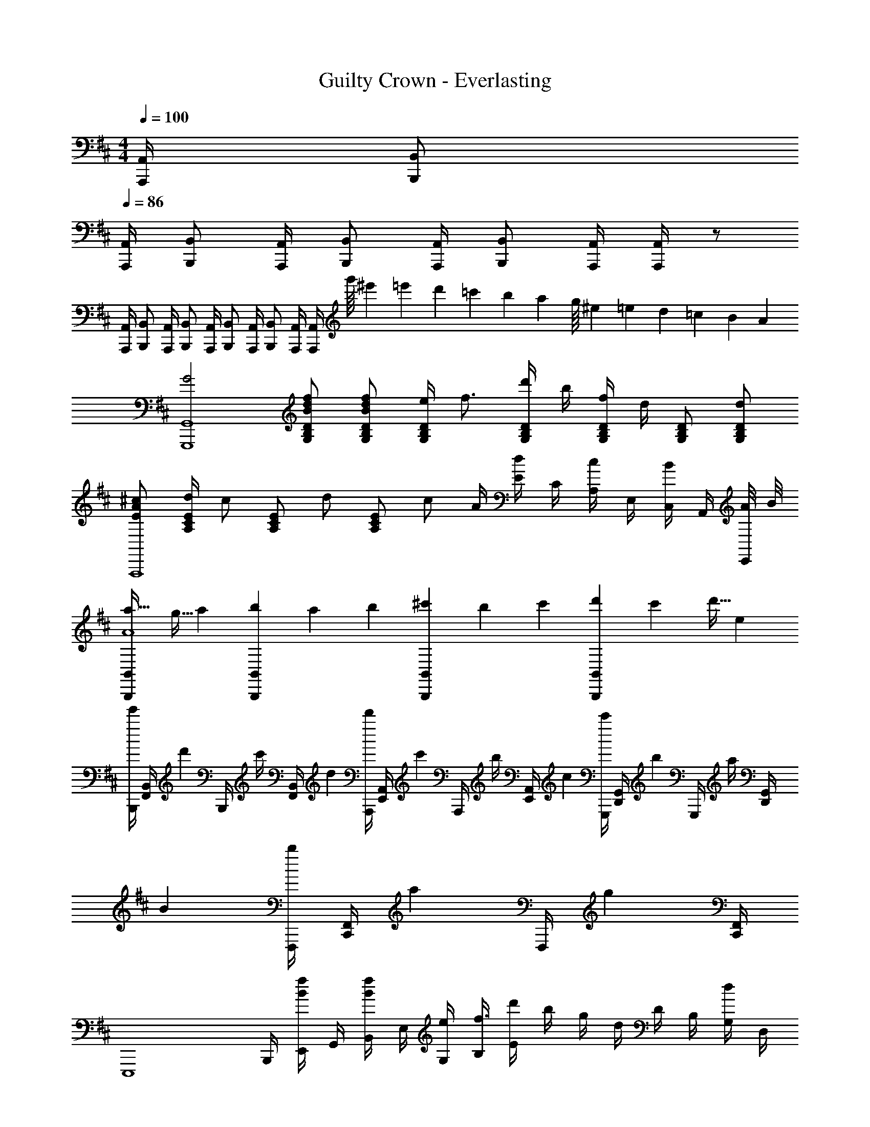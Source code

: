 X: 1
T: Guilty Crown - Everlasting
Z: ABC Generated by Starbound Composer
L: 1/4
M: 4/4
Q: 1/4=100
K: D
[A,,,/4A,,/4] [B,,,/B,,/] 
Q: 1/4=86
[A,,,/4A,,/4] [B,,,/B,,/] [A,,,/4A,,/4] [B,,,/B,,/] [A,,,/4A,,/4] [B,,,/B,,/] [A,,,/4A,,/4] [A,,,/4A,,/4] z/ 
[A,,,/4A,,/4] [B,,,/B,,/] [A,,,/4A,,/4] [B,,,/B,,/] [A,,,/4A,,/4] [B,,,/B,,/] [A,,,/4A,,/4] [B,,,/B,,/] [A,,,/4A,,/4] [A,,,/4A,,/4] [z/28g'/16] [z/28^e'9/140] [z/28=e'3/56] [z/28d'5/84] [z/28=c'2/35] [z/28b/14] [z/28a4/63] [z/28g/16] [z/28^e9/140] [z/28=e17/252] [z2/63d5/84] [z5/126=c11/180] [z/28B/14] [z/28A15/224] 
[z/G2G,,,4G,,4] [B/d/f/G,/B,/D/] [B/d/f/G,/B,/D/] [e/4G,/B,/D/] [z/4f3/4] [d'/4G,/B,/D/] b/4 [f/4G,/B,/D/] d/4 [G,/B,/D/] [d/G,/B,/D/] 
[E/A/^c/A,,,4] [d/4A,/C/E/] [z/4c/] [z/4A,/C/E/] [z/4d/] [z/4A,/C/E/] [z/4c/] A/4 [E/4d/] C/4 [A,/4c/] E,/4 [C,/4B/] A,,/4 [A/8E,,/4] B/8 
[a27/32B,,,B,,A4] [z7/96g5/32] a/12 [b5/6B,,,B,,] [z/15a/6] b/10 [^c'5/6B,,,B,,] [z/15b/6] c'/10 [d'7/9B,,,B,,] [z19/288c'2/9] [z7/96d'5/32] e/12 
[B,,,/4e'/3] [z/12F,,/4B,,/4] [z/6d'/3] [z/6B,,,/4] [z/12c'/4] [z/6F,,/4B,,/4] d/12 [A,,,/4d'/3] [z/12E,,/4A,,/4] [z/6c'/3] [z/6A,,,/4] [z/12b/4] [z/6E,,/4A,,/4] c/12 [G,,,/4c'/3] [z/12D,,/4G,,/4] [z/6b/3] [z/6G,,,/4] [z/12a/4] [z/6D,,/4G,,/4] B/12 [F,,,/4b/3] [z/12C,,/4F,,/4] [z/6a/3] [z/6F,,,/4] [z/12g/3] [C,,/4F,,/4] 
[z/4E,,,4] B,,,/4 [E,,/4B/f/] G,,/4 [B,,/4B/f/] E,/4 [e/4G,/4] [B,/4f3/] [d'/4E] b/4 g/4 d/4 D/4 B,/4 [G,/4d/] D,/4 
[z/4E/A/c/] C,/4 [F/4A/4d/4F,/] [z/4c/] [z/4C,F,A,] d/ [z/4c/] A,,/4 [F,,/4d/] [z/4C,,/] [z/4c/] [z/4A,,,/] [z/4d/] [z/4F,,,/] d/4 
B,,,/4 F,,/4 B,,/4 D,/4 [F,/4fbd'] B,/4 D/4 F/4 [B/4f'3/b'3/d''3/] d/4 f/ [z/b] g/ 
[f/32B,,B,] z31/32 [z3/4B,,B,] f/4 [z/9A/A,,] [z/9c7/18C,8/9] [z35/288e5/18E,7/9] [a5/32A,21/32] f/4 [z/4e3/4] A,/4 E,/4 [z/4C,/] d/4 
[z/9A/] [z/9d7/18] [z/36a5/18] D,/4 [B/4d/4b/4G,/4] [B,/4A/d/a/] D/4 [A/4B/d/b/] G/4 [D/4A/d/a/] B,/4 [G,/4F/f/] D,/4 [B,,/4E/e/] G,,/4 [D,,/4D/d/] [z/4G,,,/] [D/4d/4] 
[z/EeF,,,4F,,4] [C,3/4F,3/4A,3/4] [C/4F/4A/4C,/4F,/4A,/4] [C/4F/4A/4C,/4F,/4A,/4] [C,3/4F,3/4A,3/4C2F2A2] [z5/4C,3/F,3/A,3/] d/4 
[z/4A/a/E,,,4] B,,,/4 [B/4b/4E,,/4] [G,,/4A/a/] B,,/4 [E,/4B/b/] G,/4 [B,/4A/a/] z/4 [F/f/] [E/4e/] [z/4E,,E,] [D3/4d3/4] 
[z/4dfac'B,,4] F,/4 B,/4 D/4 F/4 [B/4d/4f/4a/4B,/4F/4] [B/4d/4f/4a/4B,/4F/4] [B,/F/B2d2f2a2] F/4 D/4 B,/4 F/4 D/4 [z/4B,/] e/4 
[z/9C,/4e/] [z/9^g7/18] [z/36b5/18] ^G,/4 [b/4C/4] [G,/4b/] E/4 [G,/4b/] C/4 [G,/4c'/] F,,/4 [C,/4^A/c/f/] F,/4 [C,/4e/] ^A,/4 [C,/4f/] F,/4 [f/4C,/4] 
[B,,/4Be] F,/4 B,/4 D/4 z/4 [D/4d/4] [E/4e/4] [z3/28F/4] [z25/224B23/14] [z/32d49/32] [z3/32A,,/4] [z5/32f45/32] E,/4 =A,/4 C/4 [z/C] [D/d/] 
[E/32G3B3e3] z7/32 B,,/4 E,/4 =G,/4 B,/4 E/4 B,/4 G,/4 E,/4 B,,/4 G,,/4 E,,/4 E,,,/4 [D/4d/4E,,,/4E,,/4] [E/4e/4E,,,/4E,,/4] [F/4E,,/4E,,,/4f9/4] 
[F,,/F,/] [F,,/F,/] [F,,/F,/] [F,,/F,/] [^Gg^G,,^G,] [A^a^A,,^A,] 
[B/b/f2^G,,,2G,,2] [B/b/G,/B,/] [B/b/G,/B,/] [B/b/G,/B,/] [b/4^D,,/4] [b/4A,,/4] [a/4^D,/4] [f/4c/D,/F,/] z/4 [F,/4f/] D,/4 [f/4A,,/4] 
[E,,/4g/] B,,/4 [E,/4B/g/] G,/4 [B,/4B/g/] [z/4E3/4] [B/g/] [F/4f/4B,,,/4] [E/4e/4F,,/4] [^D/4^d/4B,,/4] [F,,/4C/c/] ^A,,,/4 [D/4d/4F,,/4] [C/4c/4A,,/4] [B,/4B/4F,,/4] 
[B,DBG,,,2G,,2] [BdgbG,B,] [D,,/4c3/4a3/4] A,,/4 D,/4 [f/4D,/F,/] [z/4f3/4b3/4] F,/4 D,/4 [f/4A,,/4] 
[G/4g/4] [B/4e/4g/4b/4E,/4] [B/4e/4g/4b/4B,,/4] [G,,/4B/e/g/b/] E,,/4 [B/4e/4g/4b/4B,,,/4] [B/4e/4g/4b/4G,,,/4] [B/4e/4g/4b/4E,,,/4] [B/4b/4F,,,F,,] [A/4a/4] [G/4g/4] [z/4F3/4f3/4] [z/=G,,,=G,,] [G/4g/4] [A/4a/4] 
[B/f/b/^G,,,2^G,,2] [B/f/b/G,/B,/] [B/f/b/G,/B,/] [B/f/b/G,/B,/] [b/4D,,/4f/] [b/4A,,/4] [a/4D,/4c/] [z/4D,/F,/] [z/4f/] F,/4 [D,/4a/] [F/4f/4A,,/4] 
[z/4G/g/b2E,,2] B,,/4 [E,/4G/B/e/g/] G,/4 [B,/4G/B/e/g/] E/4 [B,/4G/B/e/g/] G,/4 [F/4f/4B,,,] [E/4e/4F,,/4] [D/4d/4B,,/4] [F,,/4C/c/] [z/4A,,,] [D/4d/4F,,/4] [C/4c/4A,,/4] [B,/4B/4F,,/4] 
[G,,,/4B,2B2] D,,/4 G,,/4 G,,/4 D,/4 G,/4 D,/4 G,,/4 [D,,/4faf'] A,,/4 D,/4 D,/4 [A,/4cc'] D/4 A,/4 D,/4 
[E,,/4B3e3g3b3] B,,/4 E,/4 G,/4 B,/4 E/4 B,/4 G,/4 B,,,/4 F,,/4 B,,/4 [D/4d/4F,,/4] [E/4e/4A,,,/4] [D/4d/4F,,/4] [E/4e/4A,,/4] [F/4f/4F,,/4] 
[G,,,/4B4b4] D,,/4 G,,/4 G,,/4 D,/4 G,/4 D,/4 G,,/4 [D,,/4F/f/] A,,/4 [D,/4C/c/] D,/4 [A,/4F/f/] D/4 [A,/4A/a/] D,/4 
[E,,/4B2e2g2b2] B,,/4 E,/4 G,/4 B,/4 E/4 B,/4 G,/4 [B,,,/4B/b/] F,,/4 [B,,/4c/c'/] F,,/4 [A,,,/4B/b/] F,,/4 [A,,/4A/a/] F,,/4 
[G,,,/4F2f2] D,,/4 G,,/4 G,,/4 D,/4 G,/4 D,/4 G,,/4 [D,,/4Bb] A,,/4 D,/4 D,/4 [A,/4Ff] D/4 A,/4 D,/4 
M: 6/4
[=G,,,/4b2] =D,,/8 =G,,/8 B,,/8 =D,/8 [z/10=G,/8] 
Q: 1/4=84
z/40 B,/8 =D/8 =G/8 B/8 =d/8 [z/5=g/] 
Q: 1/4=83
z77/90 
Q: 1/4=82
z4/9 [=A,,,/4c'2] E,,/8 [z/32=A,,/8] 
Q: 1/4=80
z3/32 C,/8 E,/8 =A,/8 C/8 
E/8 =A/8 
Q: 1/4=79
c/8 e/8 =a/ z/9 
Q: 1/4=78
z229/288 [z13/224C3/32] 
Q: 1/4=77
z/28 
M: 11/8
[z/B,,,4] [z5/16B,,/] 
Q: 1/4=75
z3/16 F,/ [z/6B,/] 
Q: 1/4=74
z/3 
C/ [z/32F/] 
Q: 1/4=73
z15/32 [z3/8B/] 
Q: 1/4=72
z/8 c/ [z7/32f/] 
Q: 1/4=70
z9/32 b/ [z/14c'/] 
Q: 1/4=69
z3/7 
M: 6/4
[z3/32b6B,,,6] [z19/224c'189/32B,,189/32] [z5/21f'163/28] 
Q: 1/4=68
z31/36 
Q: 1/4=67
z61/72 
Q: 1/4=65
